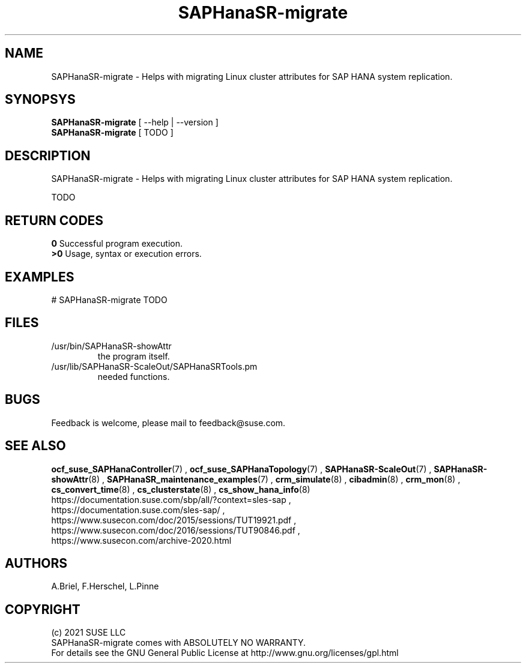 .\" Version: 0.180.0
.\"
.TH SAPHanaSR-migrate 8 "12 Mar 2021" "" "SAPHanaSR-ScaleOut"
.\"
.SH NAME
SAPHanaSR-migrate \- Helps with migrating Linux cluster attributes for SAP HANA system replication.
.\"
.SH SYNOPSYS
\fBSAPHanaSR-migrate\fR [ --help | --version ]
.br
\fBSAPHanaSR-migrate\fR [ TODO ]
.\"
.SH DESCRIPTION
SAPHanaSR-migrate \- Helps with migrating Linux cluster attributes for SAP HANA system replication.

TODO
.\"
.SH RETURN CODES
.B 0
Successful program execution.
.br
.B >0
Usage, syntax or execution errors.
.\"
.SH EXAMPLES
.TP
# SAPHanaSR-migrate TODO
.\"
.SH FILES
.TP
/usr/bin/SAPHanaSR-showAttr
        the program itself.
.TP
/usr/lib/SAPHanaSR-ScaleOut/SAPHanaSRTools.pm
        needed functions.
.\"
.SH BUGS
Feedback is welcome, please mail to feedback@suse.com.
.\"
.\"
.SH SEE ALSO
\fBocf_suse_SAPHanaController\fP(7) , \fBocf_suse_SAPHanaTopology\fP(7) ,
\fBSAPHanaSR-ScaleOut\fP(7) , \fBSAPHanaSR-showAttr\fP(8) ,
\fBSAPHanaSR_maintenance_examples\fP(7) ,
\fBcrm_simulate\fP(8) , \fBcibadmin\fP(8) , \fBcrm_mon\fP(8) ,
\fBcs_convert_time\fP(8) , \fBcs_clusterstate\fP(8) , \fBcs_show_hana_info\fP(8)
.br
https://documentation.suse.com/sbp/all/?context=sles-sap ,
.br
https://documentation.suse.com/sles-sap/ ,
.br
https://www.susecon.com/doc/2015/sessions/TUT19921.pdf ,
.br
https://www.susecon.com/doc/2016/sessions/TUT90846.pdf ,
.br
https://www.susecon.com/archive-2020.html
.\"
.SH AUTHORS
A.Briel, F.Herschel, L.Pinne
.\"
.SH COPYRIGHT
(c) 2021 SUSE LLC
.br
SAPHanaSR-migrate comes with ABSOLUTELY NO WARRANTY.
.br
For details see the GNU General Public License at
http://www.gnu.org/licenses/gpl.html
.\"



